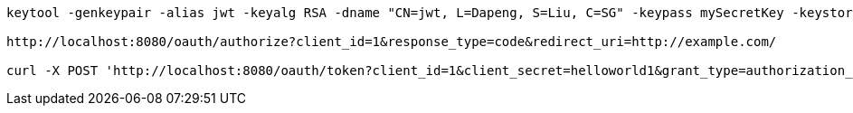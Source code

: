 [source]
----
keytool -genkeypair -alias jwt -keyalg RSA -dname "CN=jwt, L=Dapeng, S=Liu, C=SG" -keypass mySecretKey -keystore jwt.jks -storepass mySecretKey

http://localhost:8080/oauth/authorize?client_id=1&response_type=code&redirect_uri=http://example.com/

curl -X POST 'http://localhost:8080/oauth/token?client_id=1&client_secret=helloworld1&grant_type=authorization_code&code=sN4EPT&redirect_uri=http%3A%2F%2Fexample.com%2F' -u '1:helloworld1'

----
